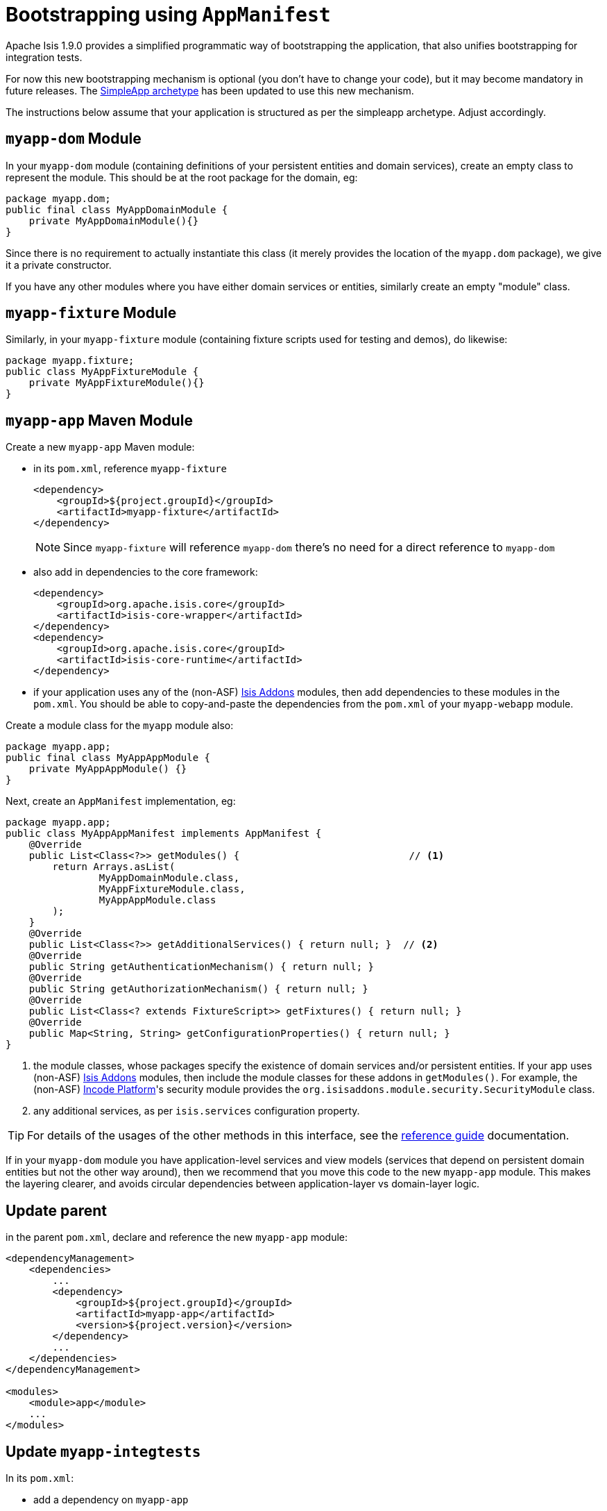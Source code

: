 [[_migration-notes_1.8.0-to-1.9.0_bootstrapping-using-AppManifest]]
= Bootstrapping using `AppManifest`
:Notice: Licensed to the Apache Software Foundation (ASF) under one or more contributor license agreements. See the NOTICE file distributed with this work for additional information regarding copyright ownership. The ASF licenses this file to you under the Apache License, Version 2.0 (the "License"); you may not use this file except in compliance with the License. You may obtain a copy of the License at. http://www.apache.org/licenses/LICENSE-2.0 . Unless required by applicable law or agreed to in writing, software distributed under the License is distributed on an "AS IS" BASIS, WITHOUT WARRANTIES OR  CONDITIONS OF ANY KIND, either express or implied. See the License for the specific language governing permissions and limitations under the License.
:_basedir: ../
:_imagesdir: images/



Apache Isis 1.9.0 provides a simplified programmatic way of bootstrapping the application, that also unifies bootstrapping for integration tests.

For now this new bootstrapping mechanism is optional (you don't have to change your code), but it may become mandatory in future releases.
The xref:../guides/ugfun/ugfun.adoc#_ugfun_getting-started_simpleapp-archetype[SimpleApp archetype] has been updated to use this new mechanism.

The instructions below assume that your application is structured as per the simpleapp archetype.  Adjust accordingly.



== `myapp-dom` Module

In your `myapp-dom` module (containing definitions of your persistent entities and domain services), create an empty class to represent the module.
This should be at the root package for the domain, eg:

[source,java]
----
package myapp.dom;
public final class MyAppDomainModule {
    private MyAppDomainModule(){}
}
----

Since there is no requirement to actually instantiate this class (it merely provides the location of the `myapp.dom` package), we give it a private constructor.

If you have any other modules where you have either domain services or entities, similarly create an empty "module" class.



== `myapp-fixture` Module

Similarly, in your `myapp-fixture` module (containing fixture scripts used for testing and demos), do likewise:

[source,java]
----
package myapp.fixture;
public class MyAppFixtureModule {
    private MyAppFixtureModule(){}
}
----




== `myapp-app` Maven Module

Create a new `myapp-app` Maven module:

* in its `pom.xml`, reference `myapp-fixture` +
+
[source,xml]
----
<dependency>
    <groupId>${project.groupId}</groupId>
    <artifactId>myapp-fixture</artifactId>
</dependency>
----
+
[NOTE]
====
Since `myapp-fixture` will reference `myapp-dom` there's no need for a direct reference to `myapp-dom`
====

* also add in dependencies to the core framework: +
+
[source,xml]
----
<dependency>
    <groupId>org.apache.isis.core</groupId>
    <artifactId>isis-core-wrapper</artifactId>
</dependency>
<dependency>
    <groupId>org.apache.isis.core</groupId>
    <artifactId>isis-core-runtime</artifactId>
</dependency>
----

* if your application uses any of the (non-ASF) link:http://www.isisaddons.org[Isis Addons] modules, then add dependencies to these modules in the `pom.xml`.
You should be able to copy-and-paste the dependencies from the `pom.xml` of your `myapp-webapp` module.

Create a module class for the `myapp` module also:

[source,java]
----
package myapp.app;
public final class MyAppAppModule {
    private MyAppAppModule() {}
}
----

Next, create an `AppManifest` implementation, eg: +

[source,java]
----
package myapp.app;
public class MyAppAppManifest implements AppManifest {
    @Override
    public List<Class<?>> getModules() {                             // <1>
        return Arrays.asList(
                MyAppDomainModule.class,
                MyAppFixtureModule.class,
                MyAppAppModule.class
        );
    }
    @Override
    public List<Class<?>> getAdditionalServices() { return null; }  // <2>
    @Override
    public String getAuthenticationMechanism() { return null; }
    @Override
    public String getAuthorizationMechanism() { return null; }
    @Override
    public List<Class<? extends FixtureScript>> getFixtures() { return null; }
    @Override
    public Map<String, String> getConfigurationProperties() { return null; }
}
----
<1> the module classes, whose packages specify the existence of domain services and/or persistent entities.
If your app uses (non-ASF) link:http://www.isisaddons.org[Isis Addons] modules, then include the module classes for these addons in `getModules()`.
For example, the (non-ASF) link:http://platform.incode.org[Incode Platform^]'s security module provides the `org.isisaddons.module.security.SecurityModule` class.
<2> any additional services, as per `isis.services` configuration property.


[TIP]
====
For details of the usages of the other methods in this interface, see the xref:../guides/rgcms/rgcms.adoc#_rgcms_classes_AppManifest-bootstrapping[reference guide] documentation.
====


If in your `myapp-dom` module you have application-level services and view models (services that depend on persistent domain entities but not the other way around), then we recommend that you move this code to the new `myapp-app` module.
This makes the layering clearer, and avoids circular dependencies between  application-layer vs domain-layer logic.




== Update parent

in the parent `pom.xml`, declare and reference the new `myapp-app` module:

[source,xml]
----
<dependencyManagement>
    <dependencies>
        ...
        <dependency>
            <groupId>${project.groupId}</groupId>
            <artifactId>myapp-app</artifactId>
            <version>${project.version}</version>
        </dependency>
        ...
    </dependencies>
</dependencyManagement>

<modules>
    <module>app</module>
    ...
</modules>

----



== Update `myapp-integtests`

In its `pom.xml`:

* add a dependency on `myapp-app`
* remove dependency on `myapp-fixture` (and on `myapp-dom`, if present)
* remove dependencies on `isis-core-wrapper` and `isis-core-runtime` (since now obtained transitively from `myapp-app`)

Also update (simplify) `MyAppSystemInitializer` to use the new `AppManifest`, eg:

[source,java]
----
public class MyAppSystemInitializer {
    public static void initIsft() {
        IsisSystemForTest isft = IsisSystemForTest.getElseNull();
        if(isft == null) {
            isft = new IsisSystemForTest.Builder()
                    .withLoggingAt(org.apache.log4j.Level.INFO)
                    .with(new DomainAppAppManifest())                   // <1>
                    .with(new IsisConfigurationForJdoIntegTests())      // <2>
                    .build()
                    .setUpSystem();
            IsisSystemForTest.set(isft);
        }
    }
}
----
<1> bootstrapping using the new `AppManifest` implementation
<2> if your bootstrapping previously explicitly overrode certain configuration properties, this can instead be moved to the `getConfigurationProperties()` method of your `AppManifest` implementation.




== Update `myapp-webapp`

In its `pom.xml`:

* add a dependency on `myapp-app`
* remove dependency on `myapp-fixture` (and on `myapp-dom`, if present)
* remove dependencies on `isis-core-wrapper` and `isis-core-runtime` (since now obtained transitively from `myapp-app`)

* (if you didn't previously), move any dependencies to addons or other services referenced in the `AppManifest` to the `pom.xml` of the new `myapp-app` module.


Remove configuration properties that are no longer needed:

* in `isis.properties`:

** remove `isis.services-installer`
** remove `isis.services.ServicesInstallerFromAnnotation.packagePrefix`
** remove `isis.services`

* in `persistor_datanucleus.properties`

** remove `isis.persistor.datanucleus.RegisterEntities.packagePrefix`


Finally, specify the `AppManifest` to use to bootstrap the app.  You have a choice here:

* either update `isis.properties`, using the `isis.appManifest` key to specify the `AppManifest` implementation, eg: +
+
[source,ini]
----
isis.appManifest=domainapp.app.DomainAppAppManifest
----

* alternatively, specify the `AppManifest` by overriding the `IsisWicketApplication#newWicketModule()`, eg: +
+
[source,java]
----
@Override
protected Module newIsisWicketModule() {
    final Module isisDefaults = super.newIsisWicketModule();
    ...
    final Module overrides = new AbstractModule() {
        @Override
        protected void configure() {
            ...
            bind(AppManifest.class).toInstance(new DomainAppAppManifest());
        }
    };

    return Modules.override(isisDefaults).with(overrides);
}
----

If the second (programmatic) approach is used, this overrides the first approach (using `isis.properties`).




